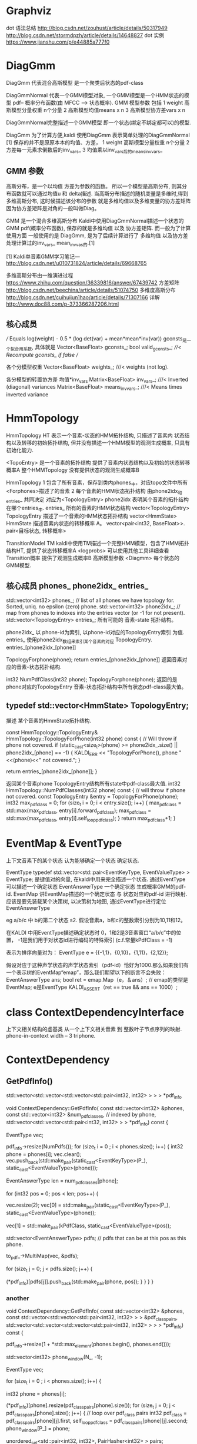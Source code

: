 * Graphviz

  dot 语法总结
  http://blog.csdn.net/zouhust/article/details/50317949
  http://blog.csdn.net/stormdpzh/article/details/14648827
  dot 实例
  https://www.jianshu.com/p/e44885a777f0


* DiagGmm
  DiagGmm 代表混合高斯模型 是一个聚类后状态的pdf-class

  DiagGmmNormal
  代表一个GMM模型对象, 一个GMM模型是一个HMM状态的模型 pdf-- 概率分布函数(由 MFCC --> 状态概率).
  GMM 模型参数 包括 
  1 weight 高斯模型分量权重 n个分量
  2 高斯模型均值means x n
  3 高斯模型协方差vars x n

  DiagGmmNormal完整描述一个GMM模型 即一个状态(绑定不绑定都可以)的模型.
  
  DiagGmm 为了计算方便,kaldi 使用DiagGmm 表示简单处理的DiagGmmNormal [1]
  保存的并不是原原本本的均值、方差，
  1 weight 高斯模型分量权重 n个分量
  2 方差每一元素求倒数后的inv_vars_
  3 均值乘以inv_vars_后的means_invvars_

** GMM 参数
  高斯分布，是一个以均值 方差为参数的函数。
  所以一个模型是高斯分布, 则其分布函数就可以通过均值u 和 delta描述.
  当高斯分布描述的随机变量是多维时,得到多维高斯分布, 这时候描述该分布的参数
  就是多维均值以及多维变量的协方差矩阵 因为协方差矩阵是对角的一般叫做Diag。
  
  GMM 是一个混合多维高斯分布
  Kaldi中使用DiagGmmNormal描述一个状态的GMM pdf(概率分布函数), 
  保存的就是多维均值 以及 协方差矩阵.
  而一般为了计算使用方面 一般使用的是 DiagGmm, 是为了后续计算进行了
  多维均值 以及协方差处理计算过的inv_vars_ mean_invvas_的.[1]

  [1]
  Kaldi单音素GMM学习笔记---
  http://blog.csdn.net/u010731824/article/details/69668765

  多维高斯分布由一维演进过程
  https://www.zhihu.com/question/36339816/answer/67439742
  方差矩阵
  http://blog.csdn.net/beechina/article/details/51074750  
  多维度高斯分布
  http://blog.csdn.net/cuihuijun1hao/article/details/71307166
  详解
  http://www.doc88.com/p-373366287206.html


  
** 核心成员
  /// Equals log(weight) - 0.5 * (log det(var) + mean*mean*inv(var))
  gconsts_是一个拟合用系数, 具体就是
  Vector<BaseFloat> gconsts_;
  bool valid_gconsts_;   ///< Recompute gconsts_ if false
  // 

  各个分模型权重
  Vector<BaseFloat> weights_;        ///< weights (not log).

  各分模型的转置协方差 均值*inv_vars
  Matrix<BaseFloat> inv_vars_;       ///< Inverted (diagonal) variances
  Matrix<BaseFloat> means_invvars_;  ///< Means times inverted variance






* HmmTopology
  HmmTopology HT 
      表示一个音素-状态的HMM拓扑结构, 只描述了音素内 状态结构以及转移的初始拓扑结构,
      但并没有描述一个HMM模型的观测生成概率, 只具有初始化能力.

      <TopoEntry> 是一个音素的拓扑结构
      提供了音素内状态结构以及初始的状态转移概率A  
      整个HMMTopology 没有提供状态的观测生成概率B

  HmmTopology 
      1 包含了所有音素，保存到类内phones_中，对应topo文件中所有<Forphones>描述了的音素
      2 每个音素的HMM状态拓扑结构 由phone2idx_和entries_ 共同决定 对应为<TopologyEntry>
        phone2idx 表明某个音素的拓扑结构在哪个entries_中.
        entries_ 所有的音素的HMM状态结构 vector<TopologyEntry>
        TopologyEntry 描述了一个音素的HMM状态拓扑结构 vector<HmmState>
        HmmState 描述音素内状态的转移概率 A。 vector<pair<int32, BaseFloat>>.
        pair<目标状态, 转移概率>
        

  TransitionModel TM
      kaldi中使用TM描述一个完整HMM模型，包含了HMM拓扑结构HT, 
      提供了状态转移概率A <logprobs>
          可以使用其他工具详细查看Transition概率
      提供了观测生成概率B 高斯模型参数 <Diagmm>
          每个状态的GMM模型.


** 核心成员 phones_ phone2idx_ entries_
std::vector<int32> phones_;  // list of all phones we have topology for.  Sorted, uniq.  no epsilon (zero) phone.
std::vector<int32> phone2idx_;  // map from phones to indexes into the entries vector (or -1 for not present).
std::vector<TopologyEntry> entries_; 所有可能的 音素-state 拓扑结构。

phone2idx_ 
    以 phone-id为索引, 以phone-id对应的TopologyEntry索引 为值.
entries_
    使用phone2idx_数组来索引某个音素的对应 TopologyEntry.  entries_[phone2idx_[phone]]

TopologyForphone(phone);
    return entries_[phone2idx_[phone]]
    返回音素对应的音素-状态拓扑结构.

int32 NumPdfClass(int32 phone);
    TopologyForphone(phone);
    返回的是 phone对应的TopologyEntry 音素-状态拓扑结构中所有状态pdf-class最大值。


** typedef std::vector<HmmState> TopologyEntry;
   描述 某个音素的HmmState拓扑结构.

   const HmmTopology::TopologyEntry& HmmTopology::TopologyForPhone(int32 phone) const {  // Will throw if phone not covered.
     if (static_cast<size_t>(phone) >= phone2idx_.size() || phone2idx_[phone] == -1) {
       KALDI_ERR << "TopologyForPhone(), phone "<<(phone)<<" not covered.";
     }

     return entries_[phone2idx_[phone]];
   }
   
   返回某个音素phone TopologyEntry结构所有state中pdf-class最大值.
   int32 HmmTopology::NumPdfClasses(int32 phone) const {
     // will throw if phone not covered.
     const TopologyEntry &entry = TopologyForPhone(phone);
     int32 max_pdf_class = 0;
     for (size_t i = 0; i < entry.size(); i++) {
       max_pdf_class = std::max(max_pdf_class, entry[i].forward_pdf_class);
       max_pdf_class = std::max(max_pdf_class, entry[i].self_loop_pdf_class);
     }
     return max_pdf_class+1;
   }










* EventMap & EventType
  上下文音素下的某个状态 认为能够确定一个状态 确定状态.

  EventType typedef std::vector<std::pair<EventKeyType, EventValueType> > EventType;
      是键值对的向量, 在kaldi中用来完全描述一个状态.
      通过EventType 可以描述一个确定状态
  EventAnswerType 
      一个确定状态  生成概率GMM的pdf-id.
  EventMap
      讲EventMap描述的一个确定状态 与 状态对应的pdf-id 进行映射.
      应该是要先装载某个决策树, 以决策树为地图, 通过EventType进行定位 EventAnswerType


  eg 
    a/b/c 中 b的第二个状态 s2.
    假设音素a，b和c的整数索引分别为10,11和12。
    
    在KALDI 中用EventType描述确定状态时 
      0，1和2是3音素窗口“a/b/c”中的位置，
      -1是我们用于对状态id进行编码的特殊索引
      (c.f.常量kPdfClass = -1)
         
    表示为排序向量对为：
      EventType e = {{-1,1}，{0,10}，{1,11}，{2,12}};

    假设对应于这种声学状态的声学状态索引（pdf-id）恰好为1000.那么如果我们有一个表示树的EventMap“emap”，那么我们期望以下的断言不会失败：
      EventAnswerType ans;
      bool ret = emap.Map（e，＆ans）; // emap的类型是EventMap; e是EventType
      KALDI_ASSERT（ret == true && ans == 1000）;

 
 
  
  
  
  
  
  



* class ContextDependencyInterface 
  上下文相关结构的虚基类
  从一个上下文相关音素 到 整数叶子节点序列的映射.
  phone-in-context width -- 3 triphone.


* ContextDependency

**  GetPdfInfo()

std::vector<std::vector<std::vector<std::pair<int32, int32> > > > *pdf_info
# 所有pdf-id     音素内pdf-class       <phone, pdf-class> ????

void ContextDependency::GetPdfInfo(
    const std::vector<int32> &phones,
    const std::vector<int32> &num_pdf_classes,  // indexed by phone,
    std::vector<std::vector<std::pair<int32, int32> > > *pdf_info) const {

    # phones 所有音素数组
    # 音素内最大pdf-class
    # 输出参数。

  # 决策树的 定位信息
  EventType vec;
  # 所有pdf-id
  pdf_info->resize(NumPdfs()); 
  for (size_t i = 0 ; i < phones.size(); i++) {
    int32 phone = phones[i];
    vec.clear();
    vec.push_back(std::make_pair(static_cast<EventKeyType>(P_),
                                 static_cast<EventValueType>(phone)));
    
    # Now get length ; max_pdf-class in phone.
    EventAnswerType len = num_pdf_classes[phone];

    # pos 是phone 内的 pdf-class
    for (int32 pos = 0; pos < len; pos++) {
      # vec[0] ---- (0, phone)      
      # vec[1] ---- (-1, pdf-class)
      # mono 训练时 构造的是这样的决策定位, 只用两个坐标.
      vec.resize(2);
      vec[0] = std::make_pair(static_cast<EventKeyType>(P_),
                              static_cast<EventValueType>(phone));

      vec[1] = std::make_pair(kPdfClass, static_cast<EventValueType>(pos));

      
      std::vector<EventAnswerType> pdfs;  // pdfs that can be at this pos as this phone.
      # 从to_pdf_ 对象中映射得到 pdfs ---- pdf-id???, 不同音素也可以得到的相同的pdf-id
      # 一般 pdfs 只有一个元素 就是该 phone, pdf-class 对应的pdf-id.
      to_pdf_->MultiMap(vec, &pdfs);

      for (size_t j = 0; j < pdfs.size(); j++) {
        # <phone, pos>  >> 
        (*pdf_info)[pdfs[j]].push_back(std::make_pair(phone, pos));
      }
    }
  }
}

*** another
void ContextDependency::GetPdfInfo(
    const std::vector<int32> &phones,
    const std::vector<std::vector<std::pair<int32, int32> > > &pdf_class_pairs,
    std::vector<std::vector<std::vector<std::pair<int32, int32> > > > *pdf_info) const {

    # phones 所有音素数组
    # 音素内最大pdf-class
    # 输出参数。

  pdf_info->resize(1 + *std::max_element(phones.begin(), phones.end()));
  # 音素窗
  std::vector<int32> phone_window(N_, -1);
  # 状态坐标(left, center, right, curState).
  EventType vec;

  for (size_t i = 0 ; i < phones.size(); i++) {
    # loop over phones
    int32 phone = phones[i];

    # pdf_class_pairs[phone]  音素内的所有pdf-class.
    (*pdf_info)[phone].resize(pdf_class_pairs[phone].size());
    for (size_t j = 0; j < pdf_class_pairs[phone].size(); j++) {
      // loop over pdf_class pairs
      int32 pdf_class = pdf_class_pairs[phone][j].first,
            self_loop_pdf_class = pdf_class_pairs[phone][j].second;
      phone_window[P_] = phone;

      unordered_set<std::pair<int32, int32>, PairHasher<int32> > pairs;
      EnumeratePairs(phones, self_loop_pdf_class, pdf_class, phone_window, &pairs);
      unordered_set<std::pair<int32, int32>, PairHasher<int32> >::iterator iter = pairs.begin(),
                           end = pairs.end();
      for (; iter != end; ++iter)
        (*pdf_info)[phone][j].push_back(*iter);
      std::sort( ((*pdf_info)[phone][j]).begin(),  ((*pdf_info)[phone][j]).end());
    }
  }
}



* others
** ParseOptions
   #include <parse-options.h>
   http://kaldi-asr.org/doc/classkaldi_1_1ParseOptions.html
   这个类就是用来 处理命令行选项的.
   egs
   gmm-align --transition-scale=10.0 --beam=75 \
       exp/mono/tree exp/mono/30.mdl data/L.fst \
       'ark:add-deltas --print-args=false scp:data/train.scp ark:- |' \
       ark:data/train.tra ark:exp/tri/0.ali
   其中gmm-align 是命令程序
   
   # 命令行参数 包括
     1 命令行选项 commond-line options
        --trainsition-scale=10.0 --beam=75 等
     2 位置参数 positonal arguments
        剩下的没有 - --描述的参数

   # ParseOptions 使用

     // Initialize the ParseOptions object with the usage string.
     ParseOptions po(usage)
     # 前面先注册可识别的命令行选项.
     // Register the options with the ParseOptions object.
     po.Register("binary", &binary, "Write output in binary mode");
     po.Register("beam", &beam, "Decoding beam");
     gopts.Register(&po);
     # 读取命令行参数，如果命令行参数中有不匹配的命令行选项则直接报错exit
     op.Read(argc, argv);
     # 获取位置参数.
     std::string tree_in_filename = po.GetArg(1);
** pdf-class
   pdf-class的标号（注：如果HMM的每个状态都有对应的pdf，则pdf-class可理解为HMM的第几个状态）。
   一般情况，pdf-class的值与HMM状态的序号是相同的，比如0，1或2



* questions

**  MultiMap 函数
  vec 是一个 上下文相关音素中的某个状态 ---- 确定状态.
  怎么获得的多个pdfs呢???
  # pdfs that can be at this pos as this phone.
  std::vector<EventAnswerType> pdfs;  
  to_pdfs_.MultiMap(EventType vec, pdfs)
